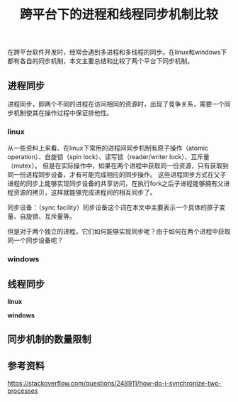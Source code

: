 #+BEGIN_COMMENT
.. title: 跨平台下的进程和线程同步机制比较
.. slug: cross-platform-process-and-thread-sync
.. date: 2018-05-06 08:46:40 UTC+08:00
.. tags: linux, windows
.. category: cpp
.. link:
.. description:
.. type: text
·· status: draft
#+END_COMMENT

#+TITLE: 跨平台下的进程和线程同步机制比较

在跨平台软件开发时，经常会遇到多进程和多线程的同步。在linux和windows下都有各自的同步机制，本文主要总结和比较了两个平台下同步机制。

** 进程同步
进程同步，即两个不同的进程在访问相同的资源时，出现了竞争关系，需要一个同步机制使其在操作过程中保证排他性。

*** linux
从一些资料上来看、在linux下常用的进程间同步机制有原子操作（atomic operation）、自旋锁（spin lock）、读写锁（reader/writer lock）、互斥量（mutex）。
但是在实际操作中，如果在两个进程中获取同一份资源，只有获取到同一份进程同步设备，才有可能完成相应的同步操作。
这些进程同步方式在父子进程的同步上能够实现同步设备的共享访问，在执行fork之后子进程能够拥有父进程资源的拷贝，这样就能够完成进程间的相互同步了。

同步设备：（sync facility）同步设备这个词在本文中主要表示一个具体的原子变量、自旋锁、互斥量等。

但是对于两个独立的进程，它们如何能够实现同步呢？由于如何在两个进程中获取同一个同步设备呢？




*** windows







** 线程同步

*linux*

*windows*


** 同步机制的数量限制



** 参考资料

https://stackoverflow.com/questions/248911/how-do-i-synchronize-two-processes
